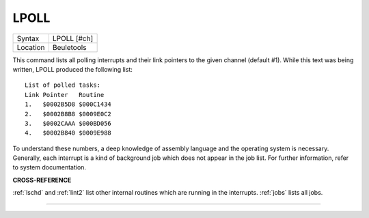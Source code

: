 ..  _lpoll:

LPOLL
=====

+----------+-------------------------------------------------------------------+
| Syntax   |  LPOLL [#ch]                                                      |
+----------+-------------------------------------------------------------------+
| Location |  Beuletools                                                       |
+----------+-------------------------------------------------------------------+

This command lists all polling interrupts and their link pointers to
the given channel (default #1). While this text was being written, LPOLL
produced the following list::

    List of polled tasks:
    Link Pointer   Routine
    1.   $0002B5D8 $000C1434
    2.   $0002B8B8 $0009E0C2
    3.   $0002CAAA $000BD056
    4.   $0002B840 $0009E988

To understand these numbers, a deep knowledge of
assembly language and the operating system is necessary. Generally, each
interrupt is a kind of background job which does not appear in the job
list. For further information, refer to system documentation.

**CROSS-REFERENCE**

:ref:`lschd` and :ref:`lint2`
list other internal routines which are running in the interrupts.
:ref:`jobs` lists all jobs.

--------------


